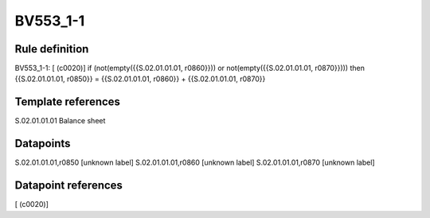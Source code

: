 =========
BV553_1-1
=========

Rule definition
---------------

BV553_1-1: [ (c0020)] if (not(empty({{S.02.01.01.01, r0860}})) or not(empty({{S.02.01.01.01, r0870}}))) then {{S.02.01.01.01, r0850}} = {{S.02.01.01.01, r0860}} + {{S.02.01.01.01, r0870}}


Template references
-------------------

S.02.01.01.01 Balance sheet


Datapoints
----------

S.02.01.01.01,r0850 [unknown label]
S.02.01.01.01,r0860 [unknown label]
S.02.01.01.01,r0870 [unknown label]


Datapoint references
--------------------

[ (c0020)]